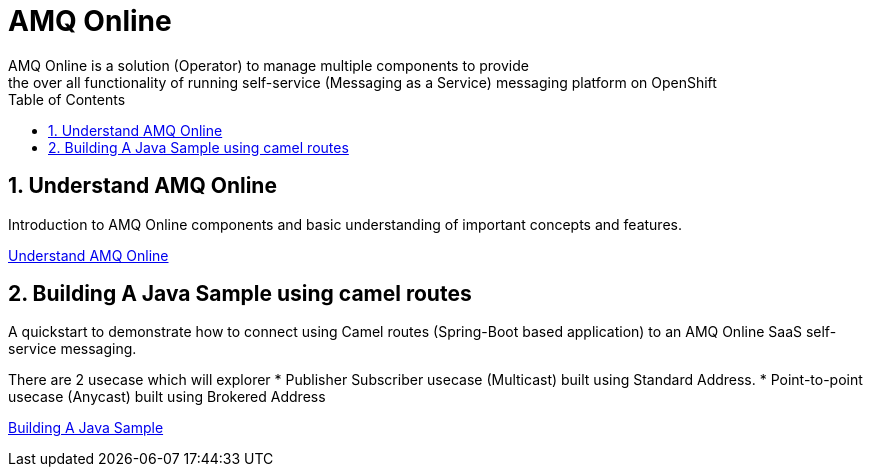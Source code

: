 :data-uri:
:toc: left
:markup-in-source: +verbatim,+quotes,+specialcharacters
:source-highlighter: rouge
:icons: font
:stylesdir: stylesheets
:stylesheet: colony.css

= AMQ Online
AMQ Online is a solution (Operator) to manage multiple components to provide
the over all functionality of running self-service (Messaging as a Service) messaging platform on OpenShift


:sectnums:

== Understand AMQ Online
Introduction to AMQ Online components and basic understanding of important concepts and features.

link:understand[Understand AMQ Online]

== Building A Java Sample using camel routes
A quickstart to demonstrate how to connect using Camel routes (Spring-Boot based application) to an AMQ Online SaaS self-service messaging.

There are 2 usecase which will explorer
 * Publisher Subscriber usecase (Multicast) built using Standard Address.
 * Point-to-point usecase (Anycast) built using Brokered Address

link:build_java[Building A Java Sample]
